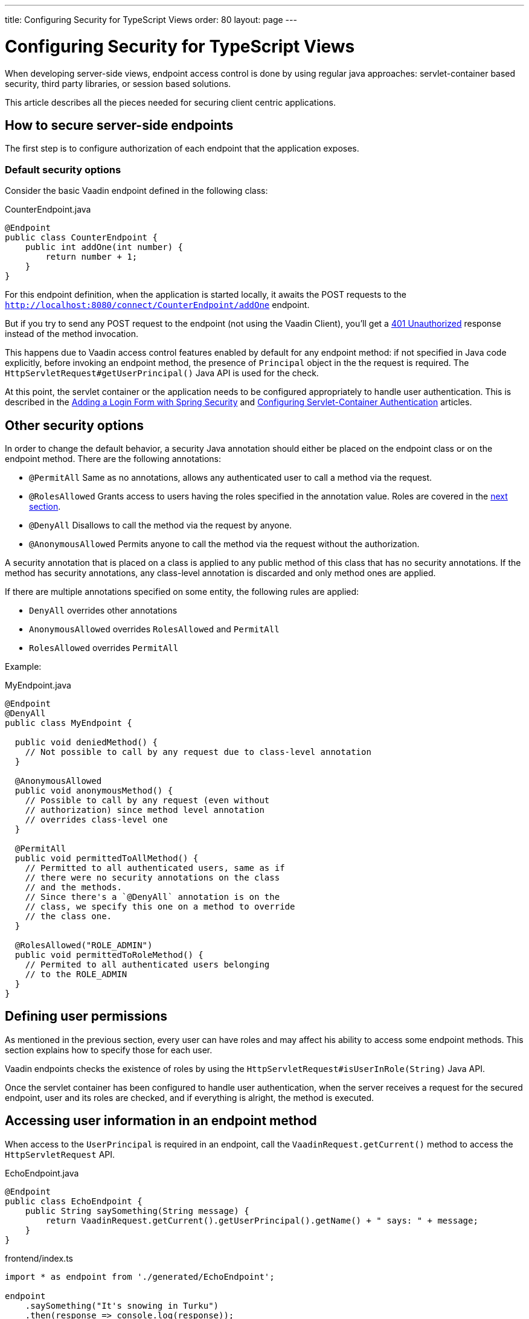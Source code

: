---
title: Configuring Security for TypeScript Views
order: 80
layout: page
---

ifdef::env-github[:outfilesuffix: .asciidoc]

= Configuring Security for TypeScript Views

When developing server-side views, endpoint access control is done by using regular java approaches: servlet-container based security, third party libraries, or session based solutions.

This article describes all the pieces needed for securing client centric applications.

== How to secure server-side endpoints

The first step is to configure authorization of each endpoint that the application exposes.

=== Default security options

Consider the basic Vaadin endpoint defined in the following class:

.CounterEndpoint.java
[source,java]
----
@Endpoint
public class CounterEndpoint {
    public int addOne(int number) {
        return number + 1;
    }
}
----

For this endpoint definition, when the application is started locally, it awaits the POST requests to the
`http://localhost:8080/connect/CounterEndpoint/addOne` endpoint.

But if you try to send any POST request to the endpoint (not using the Vaadin Client), you'll get a
https://developer.mozilla.org/en-US/docs/Web/HTTP/Status/401[401 Unauthorized] response instead of the method invocation.

This happens due to Vaadin access control features enabled by default for any endpoint method:
if not specified in Java code explicitly, before invoking an endpoint method, the presence of `Principal` object in the the request is required.
The `HttpServletRequest#getUserPrincipal()` Java API is used for the check.

At this point, the servlet container or the application needs to be configured appropriately to handle user authentication.
This is described in the <<adding-login-form-with-spring-security#,Adding a Login Form with Spring Security>> and <<../advanced/tutorial-servlet-container-authentication#,Configuring Servlet-Container Authentication>> articles.

== Other security options

In order to change the default behavior, a security Java annotation should either be placed on the endpoint class or on the endpoint method.
There are the following annotations:

* `@PermitAll`
Same as no annotations, allows any authenticated user to call a method via the request.
* `@RolesAllowed`
Grants access to users having the roles specified in the annotation value. Roles are covered in the <<permissions,next section>>.
* `@DenyAll`
Disallows to call the method via the request by anyone.
* `@AnonymousAllowed`
Permits anyone to call the method via the request without the authorization.

A security annotation that is placed on a class is applied to any public method of this class that has no security annotations.
If the method has security annotations, any class-level annotation is discarded and only method ones are applied.

If there are multiple annotations specified on some entity, the following rules are applied:

- `DenyAll` overrides other annotations
- `AnonymousAllowed` overrides `RolesAllowed` and `PermitAll`
-  `RolesAllowed` overrides `PermitAll`

Example:

.MyEndpoint.java
[source,java]
----
@Endpoint
@DenyAll
public class MyEndpoint {

  public void deniedMethod() {
    // Not possible to call by any request due to class-level annotation
  }

  @AnonymousAllowed
  public void anonymousMethod() {
    // Possible to call by any request (even without
    // authorization) since method level annotation
    // overrides class-level one
  }

  @PermitAll
  public void permittedToAllMethod() {
    // Permitted to all authenticated users, same as if
    // there were no security annotations on the class
    // and the methods.
    // Since there's a `@DenyAll` annotation is on the
    // class, we specify this one on a method to override
    // the class one.
  }

  @RolesAllowed("ROLE_ADMIN")
  public void permittedToRoleMethod() {
    // Permited to all authenticated users belonging
    // to the ROLE_ADMIN
  }
}
----

== Defining user permissions[[permissions]]

As mentioned in the previous section, every user can have roles and may affect his ability to access some endpoint methods.
This section explains how to specify those for each user.

Vaadin endpoints checks the existence of roles by using the `HttpServletRequest#isUserInRole(String)` Java API.

Once the servlet container has been configured to handle user authentication, when the server receives a request for the secured endpoint, user and its roles are checked, and if everything is alright, the method is executed.

== Accessing user information in an endpoint method

When access to the `UserPrincipal` is required in an endpoint, call the `VaadinRequest.getCurrent()` method to access the `HttpServletRequest` API.

.EchoEndpoint.java
[source,java]
----
@Endpoint
public class EchoEndpoint {
    public String saySomething(String message) {
        return VaadinRequest.getCurrent().getUserPrincipal().getName() + " says: " + message;
    }
}
----

.frontend/index.ts
[source,typescript]
----
import * as endpoint from './generated/EchoEndpoint';

endpoint
    .saySomething("It's snowing in Turku")
    .then(response => console.log(response));
----

== Checking authentication in client side

Please read the <<check-user-login#, Checking Authentication>> article if in the client side it is
needed to know whether an user is authenticated.

== CSRF protection of Vaadin endpoints

Vaadin endpoints are protected from CSRF attacks using the same approach with the rest of Vaadin. See the <<../advanced/framework-security#_cross_site_request_forgery_csrf_xsrf, Cross-Site Request Forgery>> section in the security guide for more details.
